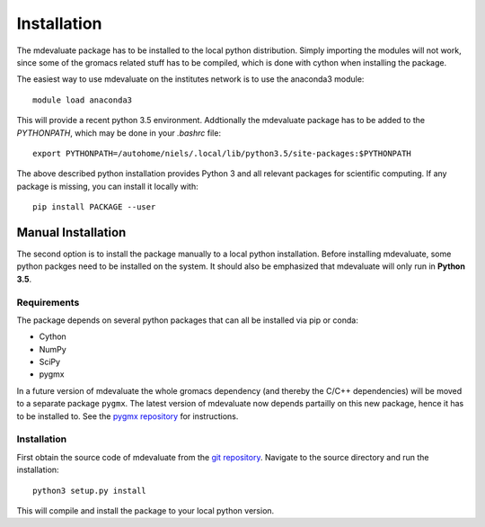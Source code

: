 Installation
============

The mdevaluate package has to be installed to the local python distribution.
Simply importing the modules will not work, since some of the gromacs related
stuff has to be compiled, which is done with cython when installing the package.

The easiest way to use mdevaluate on the institutes network is to use the anaconda3 module::

  module load anaconda3

This will provide a recent python 3.5 environment.
Addtionally the mdevaluate package has to be added to the `PYTHONPATH`, which may be done in your `.bashrc` file::

  export PYTHONPATH=/autohome/niels/.local/lib/python3.5/site-packages:$PYTHONPATH

The above described python installation provides Python 3 and all relevant packages
for scientific computing.
If any package is missing, you can install it locally with::

  pip install PACKAGE --user


Manual Installation
+++++++++++++++++++

The second option is to install the package manually to a local python installation.
Before installing mdevaluate, some python packges need to be installed on the system.
It should also be emphasized that mdevaluate will only run in **Python 3.5**.

Requirements
------------

The package depends on several python packages that can all be installed via pip or conda:

- Cython
- NumPy
- SciPy
- pygmx

In a future version of mdevaluate the whole gromacs dependency (and thereby the C/C++ dependencies)
will be moved to a separate package ``pygmx``.
The latest version of mdevaluate now depends partailly on this new package, hence it has to be installed to.
See the `pygmx repository <https://bitbucket.org/fkp-md/pygmx>`_ for instructions.

Installation
------------

First obtain the source code of mdevaluate from the `git repository <https://bitbucket.org/fkp-md/mdevaluate>`_.
Navigate to the source directory and run the installation::

  python3 setup.py install

This will compile and install the package to your local python version.
